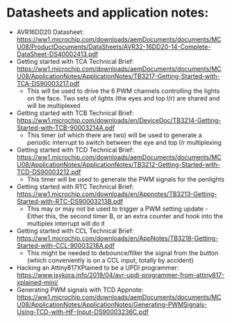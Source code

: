 * Datasheets and application notes:
  - AVR16DD20 Datasheet: https://ww1.microchip.com/downloads/aemDocuments/documents/MCU08/ProductDocuments/DataSheets/AVR32-16DD20-14-Complete-DataSheet-DS40002413.pdf
  - Getting started with TCA Technical Brief: https://ww1.microchip.com/downloads/aemDocuments/documents/MCU08/ApplicationNotes/ApplicationNotes/TB3217-Getting-Started-with-TCA-DS90003217.pdf
    - This will be used to drive the 6 PWM channels controlling the
      lights on the face. Two sets of lights (the eyes and top l/r)
      are shared and will be multiplexed
  - Getting started with TCB Technical Brief: https://ww1.microchip.com/downloads/en/DeviceDoc/TB3214-Getting-Started-with-TCB-90003214A.pdf
    - This timer (of which there are two) will be used to generate a
      periodic interrupt to switch between the eye and top l/r multiplexing
  - Getting started with TCD Technical Brief: https://ww1.microchip.com/downloads/aemDocuments/documents/MCU08/ApplicationNotes/ApplicationNotes/TB3212-Getting-Started-with-TCD-DS90003212.pdf
    - This timer will be used to generate the PWM signals for the penlights
  - Getting started with RTC Technical Brief: https://ww1.microchip.com/downloads/en/Appnotes/TB3213-Getting-Started-with-RTC-DS90003213B.pdf
    - This may or may not be used to trigger a PWM setting update -
      Either this, the second timer B, or an extra counter and hook
      into the multiplex interrupt will do it
  - Getting started with CCL Technical Brief: https://ww1.microchip.com/downloads/en/AppNotes/TB3218-Getting-Started-with-CCL-90003218A.pdf
    - This might be needed to debounce/filter the signal from the
      button (which conveniently is on a CCL input, totally by accident)
  
  - Hacking an Attiny817XPlained to be a UPDI programmer: https://www.jsykora.info/2019/04/avr-updi-programmer-from-attiny817-xplained-mini/
  - Generating PWM signals with TCD Appnote: https://ww1.microchip.com/downloads/aemDocuments/documents/MCU08/ApplicationNotes/ApplicationNotes/Generating-PWMSignals-Using-TCD-with-HF-Input-DS90003236C.pdf
